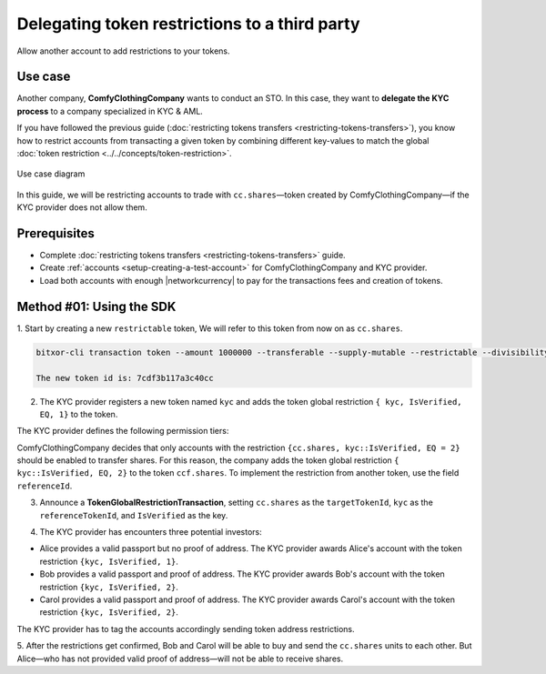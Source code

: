 .. post:: 20 Sep, 2019
    :category: Token Restriction
    :tags: SDK
    :excerpt: 1
    :nocomments:

###############################################
Delegating token restrictions to a third party
###############################################

Allow another account to add restrictions to your tokens.

********
Use case
********

Another company, **ComfyClothingCompany** wants to conduct an STO.
In this case, they want to **delegate the KYC process** to a company specialized in KYC & AML.

If you have followed the previous guide (:doc:`restricting tokens transfers <restricting-tokens-transfers>`), you know how to restrict accounts from transacting a given token by combining different key-values to match the global :doc:`token restriction <../../concepts/token-restriction>`.

.. figure:: ../../resources/images/examples/delegated-token-restriction-sto.png
    :align: center
    :width: 450px

    Use case diagram

In this guide, we will be restricting accounts to trade with ``cc.shares``—token created by ComfyClothingCompany—if the KYC provider does not allow them.

*************
Prerequisites
*************

- Complete :doc:`restricting tokens transfers <restricting-tokens-transfers>` guide.
- Create :ref:`accounts <setup-creating-a-test-account>` for ComfyClothingCompany and KYC provider.
- Load both accounts with enough |networkcurrency| to pay for the transactions fees and creation of tokens.

*************************
Method #01: Using the SDK
*************************

1. Start by creating a new ``restrictable`` token,
We will refer to this token from now on as ``cc.shares``.

.. code-block:: bash

    bitxor-cli transaction token --amount 1000000 --transferable --supply-mutable --restrictable --divisibility 0 --non-expiring --profile cccompany --sync

    The new token id is: 7cdf3b117a3c40cc

2. The KYC provider registers a new token named ``kyc`` and adds the token global restriction ``{ kyc, IsVerified, EQ, 1}`` to the token.

.. example-code::

    .. viewsource:: ../../resources/examples/typescript/restriction/RestrictingTokensTransfersDelegatedTokenGlobalRestriction.ts
        :language: typescript
        :start-after:  /* start block 01 */
        :end-before: /* end block 01 */

    .. viewsource:: ../../resources/examples/typescript/restriction/RestrictingTokensTransfersDelegatedTokenGlobalRestriction.js
        :language: javascript
        :start-after:  /* start block 01 */
        :end-before: /* end block 01 */

The KYC provider defines the following permission tiers:

.. csv-table::
    :header: "Key", "Operator", "Value", "Description"
    :delim: ;

    IsVerified; EQ; 1; The client has issued a valid passport.
    IsVerified; EQ; 2; The client has issued a valid proof of address and passport.

ComfyClothingCompany decides that only accounts with the restriction ``{cc.shares, kyc::IsVerified, EQ = 2}`` should be enabled to transfer shares.
For this reason, the company adds the token global restriction ``{ kyc::IsVerified, EQ, 2}`` to the token  ``ccf.shares``.
To implement the restriction from another token, use the field ``referenceId``.

3. Announce a **TokenGlobalRestrictionTransaction**, setting ``cc.shares`` as the ``targetTokenId``, ``kyc`` as the ``referenceTokenId``, and ``IsVerified`` as the key.

.. example-code::

    .. viewsource:: ../../resources/examples/typescript/restriction/RestrictingTokensTransfersDelegatedTokenGlobalRestriction2.ts
        :language: typescript
        :start-after:  /* start block 01 */
        :end-before: /* end block 01 */

    .. viewsource:: ../../resources/examples/typescript/restriction/RestrictingTokensTransfersDelegatedTokenGlobalRestriction2.js
        :language: javascript
        :start-after:  /* start block 01 */
        :end-before: /* end block 01 */

4. The KYC provider has encounters three potential investors:

* Alice provides a valid passport but no proof of address. The KYC provider awards Alice's account with the token restriction ``{kyc, IsVerified, 1}``.
* Bob provides a valid passport and proof of address. The KYC provider awards Bob's account with the token restriction ``{kyc, IsVerified, 2}``.
* Carol provides a valid passport and proof of address. The KYC provider awards Carol's account with the token restriction ``{kyc, IsVerified, 2}``.

The KYC provider has to tag the accounts accordingly sending token address restrictions.

.. example-code::

    .. viewsource:: ../../resources/examples/typescript/restriction/RestrictingTokensTransfersDelegatedTokenAddressRestriction.ts
        :language: typescript
        :start-after:  /* start block 01 */
        :end-before: /* end block 01 */

    .. viewsource:: ../../resources/examples/typescript/restriction/RestrictingTokensTransfersDelegatedTokenAddressRestriction.js
        :language: javascript
        :start-after:  /* start block 01 */
        :end-before: /* end block 01 */

5. After the restrictions get confirmed, Bob and Carol will be able to buy and send the ``cc.shares`` units to each other.
But Alice⁠—who has not provided valid proof of address⁠—will not be able to receive shares.
